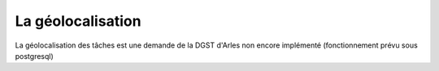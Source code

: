 .. _geolocalisation:

##################
La géolocalisation
##################

La géolocalisation des tâches est une demande de la DGST d'Arles non encore implémenté
(fonctionnement prévu sous postgresql)